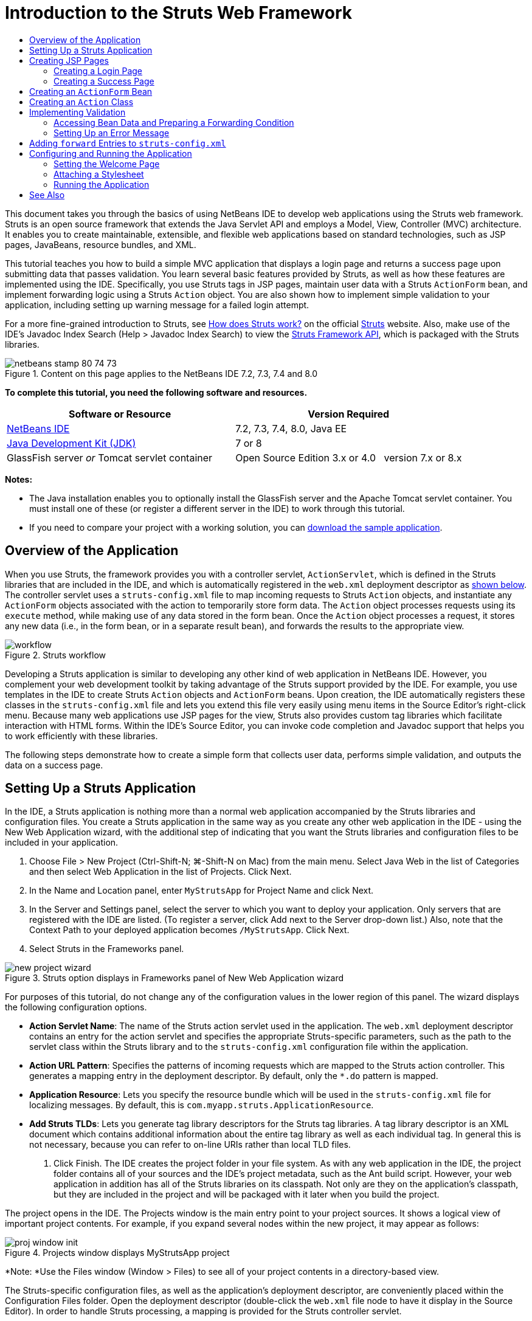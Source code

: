 // 
//     Licensed to the Apache Software Foundation (ASF) under one
//     or more contributor license agreements.  See the NOTICE file
//     distributed with this work for additional information
//     regarding copyright ownership.  The ASF licenses this file
//     to you under the Apache License, Version 2.0 (the
//     "License"); you may not use this file except in compliance
//     with the License.  You may obtain a copy of the License at
// 
//       http://www.apache.org/licenses/LICENSE-2.0
// 
//     Unless required by applicable law or agreed to in writing,
//     software distributed under the License is distributed on an
//     "AS IS" BASIS, WITHOUT WARRANTIES OR CONDITIONS OF ANY
//     KIND, either express or implied.  See the License for the
//     specific language governing permissions and limitations
//     under the License.
//

= Introduction to the Struts Web Framework
:jbake-type: tutorial
:jbake-tags: tutorials 
:markup-in-source: verbatim,quotes,macros
:jbake-status: published
:icons: font
:syntax: true
:source-highlighter: pygments
:toc: left
:toc-title:
:description: Introduction to the Struts Web Framework - Apache NetBeans
:keywords: Apache NetBeans, Tutorials, Introduction to the Struts Web Framework

This document takes you through the basics of using NetBeans IDE to develop web applications using the Struts web framework. Struts is an open source framework that extends the Java Servlet API and employs a Model, View, Controller (MVC) architecture. It enables you to create maintainable, extensible, and flexible web applications based on standard technologies, such as JSP pages, JavaBeans, resource bundles, and XML.

This tutorial teaches you how to build a simple MVC application that displays a login page and returns a success page upon submitting data that passes validation. You learn several basic features provided by Struts, as well as how these features are implemented using the IDE. Specifically, you use Struts tags in JSP pages, maintain user data with a Struts `ActionForm` bean, and implement forwarding logic using a Struts `Action` object. You are also shown how to implement simple validation to your application, including setting up warning message for a failed login attempt.

For a more fine-grained introduction to Struts, see link:http://struts.apache.org/struts-action/faqs/works.html[+How does Struts work?+] on the official link:http://struts.apache.org/[+Struts+] website. Also, make use of the IDE's Javadoc Index Search (Help > Javadoc Index Search) to view the link:http://struts.apache.org/release/1.3.x/apidocs/index.html[+Struts Framework API+], which is packaged with the Struts libraries.


image::images/netbeans-stamp-80-74-73.png[title="Content on this page applies to the NetBeans IDE 7.2, 7.3, 7.4 and 8.0"]


*To complete this tutorial, you need the following software and resources.*

|===
|Software or Resource |Version Required 

|link:https://netbeans.org/downloads/index.html[+NetBeans IDE+] |7.2, 7.3, 7.4, 8.0, Java EE 

|link:http://www.oracle.com/technetwork/java/javase/downloads/index.html[+Java Development Kit (JDK)+] |7 or 8 

|GlassFish server 
_or_ 
Tomcat servlet container |Open Source Edition 3.x or 4.0 
_ _ 
version 7.x or 8.x 
|===

*Notes:*

* The Java installation enables you to optionally install the GlassFish server and the Apache Tomcat servlet container. You must install one of these (or register a different server in the IDE) to work through this tutorial.
* If you need to compare your project with a working solution, you can link:https://netbeans.org/projects/samples/downloads/download/Samples%252FJava%2520Web%252FMyStrutsApp.zip[+download the sample application+].


== Overview of the Application

When you use Struts, the framework provides you with a controller servlet, `ActionServlet`, which is defined in the Struts libraries that are included in the IDE, and which is automatically registered in the `web.xml` deployment descriptor as <<controllerServlet,shown below>>. The controller servlet uses a `struts-config.xml` file to map incoming requests to Struts `Action` objects, and instantiate any `ActionForm` objects associated with the action to temporarily store form data. The `Action` object processes requests using its `execute` method, while making use of any data stored in the form bean. Once the `Action` object processes a request, it stores any new data (i.e., in the form bean, or in a separate result bean), and forwards the results to the appropriate view.

image::images/workflow.png[title="Struts workflow"]

Developing a Struts application is similar to developing any other kind of web application in NetBeans IDE. However, you complement your web development toolkit by taking advantage of the Struts support provided by the IDE. For example, you use templates in the IDE to create Struts `Action` objects and `ActionForm` beans. Upon creation, the IDE automatically registers these classes in the `struts-config.xml` file and lets you extend this file very easily using menu items in the Source Editor's right-click menu. Because many web applications use JSP pages for the view, Struts also provides custom tag libraries which facilitate interaction with HTML forms. Within the IDE's Source Editor, you can invoke code completion and Javadoc support that helps you to work efficiently with these libraries.

The following steps demonstrate how to create a simple form that collects user data, performs simple validation, and outputs the data on a success page.


== Setting Up a Struts Application

In the IDE, a Struts application is nothing more than a normal web application accompanied by the Struts libraries and configuration files. You create a Struts application in the same way as you create any other web application in the IDE - using the New Web Application wizard, with the additional step of indicating that you want the Struts libraries and configuration files to be included in your application.

1. Choose File > New Project (Ctrl-Shift-N; ⌘-Shift-N on Mac) from the main menu. Select Java Web in the list of Categories and then select Web Application in the list of Projects. Click Next.
2. In the Name and Location panel, enter `MyStrutsApp` for Project Name and click Next.
3. In the Server and Settings panel, select the server to which you want to deploy your application. Only servers that are registered with the IDE are listed. (To register a server, click Add next to the Server drop-down list.) Also, note that the Context Path to your deployed application becomes `/MyStrutsApp`. Click Next.
4. Select Struts in the Frameworks panel. 

image::images/new-project-wizard.png[title="Struts option displays in Frameworks panel of New Web Application wizard"]

For purposes of this tutorial, do not change any of the configuration values in the lower region of this panel. The wizard displays the following configuration options.

* *Action Servlet Name*: The name of the Struts action servlet used in the application. The `web.xml` deployment descriptor contains an entry for the action servlet and specifies the appropriate Struts-specific parameters, such as the path to the servlet class within the Struts library and to the `struts-config.xml` configuration file within the application.
* *Action URL Pattern*: Specifies the patterns of incoming requests which are mapped to the Struts action controller. This generates a mapping entry in the deployment descriptor. By default, only the `*.do` pattern is mapped.
* *Application Resource*: Lets you specify the resource bundle which will be used in the `struts-config.xml` file for localizing messages. By default, this is `com.myapp.struts.ApplicationResource`.
* *Add Struts TLDs*: Lets you generate tag library descriptors for the Struts tag libraries. A tag library descriptor is an XML document which contains additional information about the entire tag library as well as each individual tag. In general this is not necessary, because you can refer to on-line URIs rather than local TLD files.


. Click Finish. The IDE creates the project folder in your file system. As with any web application in the IDE, the project folder contains all of your sources and the IDE's project metadata, such as the Ant build script. However, your web application in addition has all of the Struts libraries on its classpath. Not only are they on the application's classpath, but they are included in the project and will be packaged with it later when you build the project.

The project opens in the IDE. The Projects window is the main entry point to your project sources. It shows a logical view of important project contents. For example, if you expand several nodes within the new project, it may appear as follows:

image::images/proj-window-init.png[title="Projects window displays MyStrutsApp project"]

*Note: *Use the Files window (Window > Files) to see all of your project contents in a directory-based view.

The Struts-specific configuration files, as well as the application's deployment descriptor, are conveniently placed within the Configuration Files folder. Open the deployment descriptor (double-click the `web.xml` file node to have it display in the Source Editor). In order to handle Struts processing, a mapping is provided for the Struts controller servlet.


[source,xml,subs="{markup-in-source}"]
----

<servlet>
    <servlet-name>action</servlet-name>
    <servlet-class>org.apache.struts.action.ActionServlet</servlet-class>
    <init-param>
        <param-name>config</param-name>
        <param-value>/WEB-INF/struts-config.xml</param-value>
    </init-param>
    <init-param>
        <param-name>debug</param-name>
        <param-value>2</param-value>
    </init-param>
    <init-param>
       <param-name>detail</param-name>
       <param-value>2</param-value>
    </init-param>
    <load-on-startup>2</load-on-startup>
</servlet>
<servlet-mapping>
    <servlet-name>action</servlet-name>
    <url-pattern>*.do</url-pattern>
</servlet-mapping>
----

Above, the Struts controller servlet is named `action` and is defined in the Struts library (`org.apache.struts.action.ActionServlet`). It is set to handle all requests that satisfy the `*.do` mapping. In addition, initialization parameters for the servlet are specified by means of the `struts-config.xml` file, also contained in the `WEB-INF` folder.


== Creating JSP Pages

Begin by creating two JSP pages for the application. The first displays a form. The second is the view returned when login is successful.

* <<login,Creating a Login Page>>
* <<success,Creating a Success Page>>


=== Creating a Login Page

1. Right-click the `MyStrutsApp` project node, choose New > JSP, and name the new file `login`. Click Finish. The `login.jsp` file opens in the Source Editor.
2. In the Source Editor, change the content of both the `<title>` and `<h1>` tags (or `<h2>` tags, depending on the IDE version you are using) to `Login Form`.
3. Add the following two taglib directives to the top of the file:

[source,java,subs="{markup-in-source}"]
----

<%@ taglib uri="http://struts.apache.org/tags-bean" prefix="bean" %>
<%@ taglib uri="http://struts.apache.org/tags-html" prefix="html" %>
----

Many web applications use JSP pages for views in the MVC paradigm, so Struts provides custom tag libraries which facilitate interaction with HTML forms. These can be easily applied to a JSP file using the IDE's support for code completion. When you type in the Source Editor, the IDE provides you with code completion for Struts tags, as well as the Struts Javadoc. You can also invoke code completion manually by pressing Ctrl-Space:

image::images/code-completion.png[title="Code completion and Javadoc are supplied for Struts tags"]

The link:http://struts.apache.org/release/1.3.x/struts-taglib/dev_bean.html[+bean taglib+] provides you with numerous tags that are helpful when associating a form bean (i.e., an `ActionForm` bean) with the data collected from the form. The link:http://struts.apache.org/release/1.3.x/struts-taglib/dev_html.html[+html taglib+] offers an interface between the view and other components necessary to a web application. For example, below you replace common html `form` tags with Struts' `<html:form>` tags. One benefit this provides is that it causes the server to locate or create a bean object that corresponds to the value provided for `html:form`'s `action` element.



. Below the `<h1>` (or `<h2>`) tags, add the following:

[source,xml,subs="{markup-in-source}"]
----

<html:form action="/login">

   <html:submit value="Login" />

</html:form>
----

Whenever you finish typing in the Source Editor, you can tidy up the code by right-clicking and choosing Format (Alt-Shift-F).



. In the Palette (Window > Palette) in the right region of the IDE, drag a Table item from the HTML category to a point just above the `<html:submit value="Login" />` line. The Insert Table dialog box displays. Set the rows to `3`, columns to `2`, and leave all other settings at `0`. Later in the tutorial, you will <<style,attach a stylesheet>> to affect the table display. 

image::images/insert-table.png[title="The Palette provides dialogs for easy-to-use code templates"] 

Click OK, then optionally reformat the code (Alt-Shift-F). The form in `login.jsp` now looks as follows:

[source,xml,subs="{markup-in-source}"]
----

<html:form action="/login">
    <table border="0">
        <thead>
            <tr>
                <th></th>
                <th></th>
            </tr>
        </thead>
        <tbody>
            <tr>
                <td></td>
                <td></td>
            </tr>
            <tr>
                <td></td>
                <td></td>
            </tr>
            <tr>
                <td></td>
                <td></td>
            </tr>
        </tbody>
    </table>

    <html:submit value="Login" />

</html:form>
----

*Note: *You can safely delete the `<thead>` table row, as it is not used in this tutorial.



. In the first table row, enter the following (changes in *bold*):

[source,xml,subs="{markup-in-source}"]
----

<tr>
    <td>*Enter your name:*</td>
    <td>*<html:text property="name" />*</td>
</tr>
----


. In the second table row, enter the following (changes in *bold*):

[source,xml,subs="{markup-in-source}"]
----

<tr>
    <td>*Enter your email:*</td>
    <td>*<html:text property="email" />*</td>
</tr>
----
The `html:text` element enables you to match the input fields from the form with properties in the form bean that will be created in the next step. So for example, the value of `property` must match a field declared in the form bean associated with this form.


. Move the <html:submit value="Login" /> element into the second column of the third table row, so that the third table row appears as follows (changes in *bold*):

[source,xml,subs="{markup-in-source}"]
----

<tr>
    <td></td>
    <td>*<html:submit value="Login" />*</td>
</tr>
----

At this stage, your login form should look as follows:


[source,xml,subs="{markup-in-source}"]
----

<html:form action="/login">
    <table border="0">
        <tbody>
            <tr>
                <td>Enter your name:</td>
                <td><html:text property="name" /></td>
            </tr>
            <tr>
                <td>Enter your email:</td>
                <td><html:text property="email" /></td>
            </tr>
            <tr>
                <td></td>
                <td><html:submit value="Login" /></td>
            </tr>
        </tbody>
    </table>
</html:form>
----


=== Creating a Success Page

1. Right-click the `MyStrutsApp` project node, choose New > JSP, and name the new file `success`. In the Folder field, click the adjacent Browse button and select `WEB-INF` from the dialog that displays. Click Select Folder to enter WEB-INF in the Folder field. Any files contained in the WEB-INF folder are not directly accessible to client requests. In order for `success.jsp` to be properly displayed, it must contain processed data. Click Finish.
2. In the Source Editor, change the content of the newly created page to the following:

[source,html]
----

<head>
    <meta http-equiv="Content-Type" content="text/html; charset=UTF-8">
    <title>Login Success</title>
</head>
<body>
    <h1>Congratulations!</h1>

    <p>You have successfully logged in.</p>

    <p>Your name is: .</p>

    <p>Your email address is: .</p>
</body>
----


. Add a link:http://struts.apache.org/release/1.3.x/struts-taglib/dev_bean.html[+bean taglib+] directive to the top of the file:

[source,java,subs="{markup-in-source}"]
----

<%@ taglib uri="http://struts.apache.org/tags-bean" prefix="bean" %>

----


. Add the following `<bean:write>` tags (changes in *bold*):

[source,html]
----

<p>Your name is: *<bean:write name="LoginForm" property="name" />*.</p>

<p>Your email address is: *<bean:write name="LoginForm" property="email" />*.</p>

----
By employing the `<bean:write>` tags, you make use of the bean taglib to locate the `ActionForm` bean you are about to create, and display the user data saved for `name` and `email`.


== Creating an `ActionForm` Bean

A Struts `ActionForm` bean is used to persist data between requests. For example, if a user submits a form, the data is temporarily stored in the form bean so that it can either be redisplayed in the form page (if the data is in an invalid format or if login fails) or displayed in a login success page (if data passes validation).

1. Right-click the `MyStrutsApp` project node and choose New > Other. Under Categories choose Struts, then under File Types choose Struts ActionForm Bean. Click Next.
2. Type in `LoginForm` for the Class Name. Then select `com.myapp.struts` in the Package drop-down list and click Finish.

The IDE creates the `LoginForm` bean and opens it in the Source Editor. By default, the IDE provides it with a `String` called `name` and an `int` called `number`. Both fields have accessor methods defined for them. Also, the IDE adds a bean declaration to the `struts-config.xml` file. If you open the `struts-config.xml` file in the Source Editor, you can see the following declaration, which was added by the wizard:


[source,xml,subs="{markup-in-source}"]
----

<form-beans>
    *<form-bean name="LoginForm" type="com.myapp.struts.LoginForm" />*
</form-beans>

----

The IDE provides navigation support in the `struts-config.xml` file. Hold down the Ctrl key and hover your mouse over the `LoginForm` bean's fully qualified class name. The name becomes a link, enabling you to navigate directly to the class in the Source Editor:

image::images/navigation-support.png[title="Navigation support is provided in struts-config.xml"]


. In the `LoginForm` bean in the Source Editor, create fields and accompanying accessor methods that correspond to the `name` and `email` text input fields that you created in `login.jsp`. Because `name` has already been created in the `LoginForm` skeleton, you only need to implement `email`.

Add the following declaration beneath `name` (changes in *bold*):


[source,java,subs="{markup-in-source}"]
----

private String name;
*private String email;*
----

To create accessor methods, place your cursor on `email` and press Alt-Insert.

image::images/create-accessors.png[title="Insert Code menu displays when pressing Ctrl-I in Source Editor"]

Select Getter and Setter, then in the dialog that displays, select `email : String` and click Generate. Accessor methods are generated for the `email` field.

*Note: *You can delete the declaration and accessor methods for `number`, as it is not used in this tutorial.


== Creating an `Action` Class

The `Action` class contains the business logic in the application. When form data is received, it is the `execute` method of an `Action` object that processes the data and determines which view to forward the processed data to. Because the `Action` class is integral to the Struts framework, NetBeans IDE provides you with a wizard.

1. In the Projects window, right-click the `MyStrutsApp` project node and choose New > Other. From the Struts category choose Struts Action and click Next.
2. In the Name and Location panel, change the name to `LoginAction`.
3. Select `com.myapp.struts` in the Package drop-down list.
4. Type `/login` in Action Path. This value must match the value you set for the `action` attribute of the `<html:form>` tags in `login.jsp`. Make sure settings appear as in the screenshot below, then click Next. 

image::images/new-struts-action.png[title="New Struts Action wizard"]


. In the third step of the wizard, you are given the opportunity to associate the `Action` class with a form bean. Notice that the `LoginForm` bean you previously created is listed as an option for ActionForm Bean Name. Make the following adjustments to the panel:
* Delete the forward slash for the Input Resource field
* Set Scope to Request (Session is the default scope setting in Struts.)
* Deselect the Validate ActionForm Bean option
Click Finish. The `LoginAction` class is generated, and the file opens in the Source Editor. Also note that the following `action` entry is added to the `struts-config.xml` file:

[source,xml,subs="{markup-in-source}"]
----

<action-mappings>
    *<action name="LoginForm" path="/login" scope="request" type="com.myapp.struts.LoginAction" validate="false"/>*
    <action path="/Welcome" forward="/welcomeStruts.jsp"/>
</action-mappings>
----
The `name` and `scope` attributes apply to the form bean that is associated with the action. Specifically, when an incoming request matches `/login`, the Struts framework automatically instantiates a `LoginForm` object and populates it with the form data sent in the request. The default value of `validate` is set to `true`. This tells the framework to call the `validate` method of the form bean. You deselected this option in the wizard however because you will hand-code simple validation in the next step, which does not require the `validate` method.


== Implementing Validation

In the Source Editor, browse through the `LoginAction` class and look at the `execute` method:


[source,java,subs="{markup-in-source}"]
----

public ActionForward execute(ActionMapping mapping, ActionForm form,
    HttpServletRequest request, HttpServletResponse response)
    throws Exception {

    return mapping.findForward(SUCCESS);
}
----

Notice the definition of `SUCCESS`, listed beneath the `LoginAction` class declaration:


[source,java,subs="{markup-in-source}"]
----

private final static String SUCCESS = "success";
----

Currently, the `mapping.findForward` method is set to unconditionally forward any request to an output view called `success`. This is not really desirable; you want to first perform some sort of validation on the incoming data to determine whether to send the `success` view, or any different view.

* <<beanData,Accessing Bean Data and Preparing a Forwarding Condition>>
* <<errorMsg,Setting Up an Error Message>>


=== Accessing Bean Data and Preparing a Forwarding Condition

1. Type in the following code within the body of the `execute` method:

[source,java,subs="{markup-in-source}"]
----

// extract user data
LoginForm formBean = (LoginForm)form;
String name = formBean.getName();
String email = formBean.getEmail();
----
In order to use the incoming form data, you need to take `execute`'s `ActionForm` argument and cast it as `LoginForm`, then apply the getter methods that you created earlier.


. Type in the following conditional clause to perform validation on the incoming data:

[source,java,subs="{markup-in-source}"]
----

// perform validation
if ((name == null) ||             // name parameter does not exist
    email == null  ||             // email parameter does not exist
    name.equals("") ||            // name parameter is empty
    email.indexOf("@") == -1) {   // email lacks '@'

    return mapping.findForward(FAILURE);
}
----
At this stage, the `execute` method should look as follows:

[source,java,subs="{markup-in-source}"]
----

public ActionForward execute(ActionMapping mapping, ActionForm form,
        HttpServletRequest request, HttpServletResponse response)
        throws Exception {

    // extract user data
    LoginForm formBean = (LoginForm) form;
    String name = formBean.getName();
    String email = formBean.getEmail();

    // perform validation
    if ((name == null) || // name parameter does not exist
            email == null || // email parameter does not exist
            name.equals("") || // name parameter is empty
            email.indexOf("@") == -1) {   // email lacks '@'

        return mapping.findForward(FAILURE);
    }

    return mapping.findForward(SUCCESS);
}
----


. Add a declaration for `FAILURE` to the `LoginAction` class (changes in *bold*):

[source,java,subs="{markup-in-source}"]
----

private final static String SUCCESS = "success";
*private final static String FAILURE = "failure";*

----

Using the above logic, the `execute` method forwards the request to the `success` view if the user provides an entry for both `name` and `email` fields, and the email entered contains an '@' sign. Otherwise, the `failure` view is forwarded. As will be demonstrated below in <<forward,Adding `forward` Entries to `struts-config.xml`>>, you can set the `failure` view to point back to the form page, so that the user has another chance to enter data in the correct format.


=== Setting Up an Error Message

If the login form is returned, it would be good to inform the user that validation failed. You can accomplish this by adding an `error` field in the form bean, and an appropriate `<bean:write>` tag to the form in `login.jsp`. Finally, in the `Action` object, set the error message to be displayed in the event that the `failure` view is chosen.

1. Open `LoginForm` and add an `error` field to the class:

[source,java,subs="{markup-in-source}"]
----

// error message
private String error;
----


. Add a getter method and a setter method for `error`, as <<accessors,demonstrated above>>.


. Modify the setter method so that it appears as follows:

[source,xml,subs="{markup-in-source}"]
----

public void setError() {
    this.error =
        "<span style='color:red'>Please provide valid entries for both fields</span>";
}

----


. Open `login.jsp` and make the following changes:

[source,xml,subs="{markup-in-source}"]
----

<html:form action="/login">
    <table border="0">
        <tbody>
            *<tr>
                <td colspan="2">
                    <bean:write name="LoginForm" property="error" filter="false"/>
                    &amp;nbsp;</td>
            </tr>*
            <tr>
                <td>Enter your name:</td>
                <td><html:text property="name" /></td>
            </tr>

----


. In `LoginAction`, within the `if` conditional clause, add a statement to set the error message before forwarding the `failure` condition (changes in *bold*):

[source,java,subs="{markup-in-source}"]
----

if ((name == null) ||             // name parameter does not exist
    email == null  ||             // email parameter does not exist
    name.equals("") ||            // name parameter is empty
    email.indexOf("@") == -1) {   // email lacks '@'

    *formBean.setError();*
    return mapping.findForward(FAILURE);
}

----

Your completed `LoginAction` class should now appear as follows:


[source,java,subs="{markup-in-source}"]
----

public class LoginAction extends org.apache.struts.action.Action {

    private final static String SUCCESS = "success";
    private final static String FAILURE = "failure";

    public ActionForward execute(ActionMapping mapping, ActionForm form,
            HttpServletRequest request, HttpServletResponse response)
            throws Exception {

        // extract user data
        LoginForm formBean = (LoginForm)form;
        String name = formBean.getName();
        String email = formBean.getEmail();

        // perform validation
        if ((name == null) ||             // name parameter does not exist
            email == null  ||             // email parameter does not exist
            name.equals("") ||            // name parameter is empty
            email.indexOf("@") == -1) {   // email lacks '@'

            formBean.setError();
            return mapping.findForward(FAILURE);
        }

        return mapping.findForward(SUCCESS);

    }
}

----


== Adding `forward` Entries to `struts-config.xml`

In order for the application to match JSP pages with forwarding conditions returned by `LoginAction`'s `execute` method, you need to add `forward` entries to the `struts-config.xml` file.

1. Open `struts-config.xml` in the Source Editor, right-click anywhere in the `action` entry for `LoginForm`, and choose Struts > Add Forward. 

image::images/add-forward.png[title="Right-click and choose Struts > Add Forward"]


. In the Add Forward dialog box, type `success` in Forward Name. Enter the path to `success.jsp` in the Resource File field (i.e., `/WEB-INF/success.jsp`). The dialog box should now look as follows: 

image::images/add-forward-dialog.png[title="Add Forward dialog creates a forward entry in struts-config.xml"] 

Click Add. Note that the following `forward` entry was added to `struts-config.xml` (changes in *bold*):

[source,xml,subs="{markup-in-source}"]
----

<action name="LoginForm" path="/login" scope="request" type="com.myapp.struts.LoginAction" validate="false">
    *<forward name="success" path="/WEB-INF/success.jsp"/>*
</action>

----


. Perform the same action to add a forward entry for `failure`. Set the Resource File path to `/login.jsp`. The following `forward` entry is added to `struts-config.xml` (changes in *bold*):

[source,java,subs="{markup-in-source}"]
----

<forward name="success" path="/WEB-INF/success.jsp"/>
*<forward name="failure" path="/login.jsp"/>*

----


== Configuring and Running the Application

The IDE uses an Ant build script to build and run your web application. The IDE generated the build script when you created the project, basing it on the options you entered in the New Project wizard. Before you build and run the application, you need to set the application's default entry point to `login.jsp`. Optionally, you can also add a simple stylesheet to the project.

* <<welcome,Setting the Welcome Page>>
* <<style,Attaching a Stylesheet>>
* <<run,Running the Application>>


=== Setting the Welcome Page

1. In the Projects window, double-click the `web.xml` deployment descriptor. The tabs listed along the top of the Source Editor provide you with an interface to the `web.xml` file. Click on the Pages tab. In the Welcome Files field, enter `login.jsp`. 

image::images/welcome-files.png[title="Graphical editor for the application's deployment descriptor"] 

Now click on the Source tab to view the file. Note that `login.jsp` is now listed in the `welcome-file` entry:

[source,xml,subs="{markup-in-source}"]
----

<welcome-file>login.jsp</welcome-file>

----


=== Attaching a Stylesheet

1. Add a simple stylesheet to the project. One easy way to do this is by saving link:https://netbeans.org/files/documents/4/2228/stylesheet.css[+this sample stylesheet+] to your computer. Copy the file (Ctrl-C), then in the IDE, select the Web Pages node in the Projects window and press Ctrl-V). The file is added to your project.
2. Link the stylesheet to your JSP pages by adding a reference between the `<head>` tags of both `login.jsp` and `success.jsp`:

[source,java,subs="{markup-in-source}"]
----

<link rel="stylesheet" type="text/css" href="stylesheet.css">

----


=== Running the Application

1. In the Projects window, right-click the project node and choose Run. The IDE builds the web application and deploys it, using the server you specified when creating the project. The browser opens and displays the `login.jsp` page. Type in some data that should fail validation, i.e., either leave either field blank, or enter an email address with a missing '@' sign: 

image::images/login-form.png[title="Form contains data that will fail validation"] 

When you click Login, the login form page redisplays, containing an error message: 

image::images/login-form-error.png[title="Form redisplays with error message"] 

Try entering data that should pass validation. Upon clicking Login, you are presented with the success page: 

image::images/success-page.png[title="Success page displays showing input data"]

link:/about/contact_form.html?to=3&subject=Feedback:%20Introduction%20to%20Struts[+Send Us Your Feedback+]



== See Also

This concludes the Introduction to the Struts Framework in NetBeans IDE. This document demonstrated how to construct a simple web MVC application in NetBeans IDE using the Struts Framework, and introduced you to the IDE's interface for developing web applications. You were shown how to use Struts tags in JSP pages, temporarily store user data in a Struts `ActionForm` bean, and implement forwarding logic using a Struts `Action` object. You are also shown how to implement simple validation to your application, including setting up warning message for a failed login attempt.

For related tutorials, see the following resources:

* link:framework-adding-support.html[+Adding Support for a Web Framework+]. A general guide describing how to add web framework support to NetBeans IDE using the Plugin Manager.
* link:quickstart-webapps-spring.html[+Introduction to the Spring Web Framework+]. Describes the basics of using NetBeans IDE to develop web applications using the Spring framework.
* link:jsf20-intro.html[+Introduction to JavaServer Faces 2.0+]. A document describing how to wire a managed bean to web pages, and how to take advantage of Facelets templating. .
